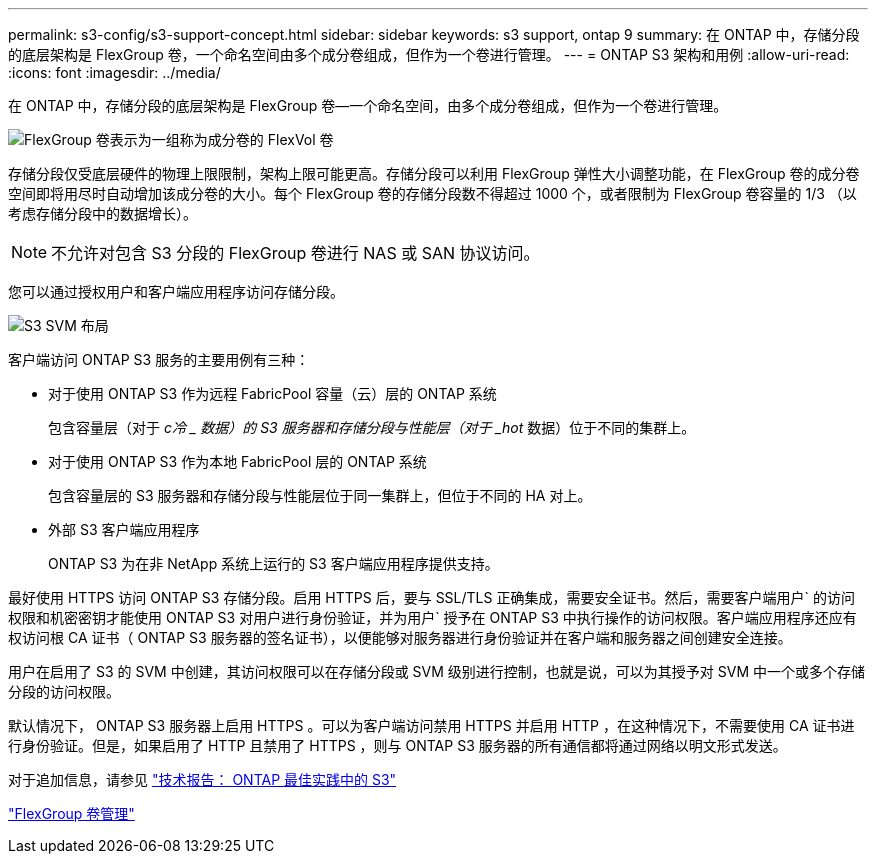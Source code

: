 ---
permalink: s3-config/s3-support-concept.html 
sidebar: sidebar 
keywords: s3 support, ontap 9 
summary: 在 ONTAP 中，存储分段的底层架构是 FlexGroup 卷，一个命名空间由多个成分卷组成，但作为一个卷进行管理。 
---
= ONTAP S3 架构和用例
:allow-uri-read: 
:icons: font
:imagesdir: ../media/


[role="lead"]
在 ONTAP 中，存储分段的底层架构是 FlexGroup 卷—一个命名空间，由多个成分卷组成，但作为一个卷进行管理。

image::../media/fg-overview-s3-config.gif[FlexGroup 卷表示为一组称为成分卷的 FlexVol 卷]

存储分段仅受底层硬件的物理上限限制，架构上限可能更高。存储分段可以利用 FlexGroup 弹性大小调整功能，在 FlexGroup 卷的成分卷空间即将用尽时自动增加该成分卷的大小。每个 FlexGroup 卷的存储分段数不得超过 1000 个，或者限制为 FlexGroup 卷容量的 1/3 （以考虑存储分段中的数据增长）。

[NOTE]
====
不允许对包含 S3 分段的 FlexGroup 卷进行 NAS 或 SAN 协议访问。

====
您可以通过授权用户和客户端应用程序访问存储分段。

image::../media/s3-svm-layout.png[S3 SVM 布局]

客户端访问 ONTAP S3 服务的主要用例有三种：

* 对于使用 ONTAP S3 作为远程 FabricPool 容量（云）层的 ONTAP 系统
+
包含容量层（对于 _c冷 _ 数据）的 S3 服务器和存储分段与性能层（对于 _hot_ 数据）位于不同的集群上。

* 对于使用 ONTAP S3 作为本地 FabricPool 层的 ONTAP 系统
+
包含容量层的 S3 服务器和存储分段与性能层位于同一集群上，但位于不同的 HA 对上。

* 外部 S3 客户端应用程序
+
ONTAP S3 为在非 NetApp 系统上运行的 S3 客户端应用程序提供支持。



最好使用 HTTPS 访问 ONTAP S3 存储分段。启用 HTTPS 后，要与 SSL/TLS 正确集成，需要安全证书。然后，需要客户端用户` 的访问权限和机密密钥才能使用 ONTAP S3 对用户进行身份验证，并为用户` 授予在 ONTAP S3 中执行操作的访问权限。客户端应用程序还应有权访问根 CA 证书（ ONTAP S3 服务器的签名证书），以便能够对服务器进行身份验证并在客户端和服务器之间创建安全连接。

用户在启用了 S3 的 SVM 中创建，其访问权限可以在存储分段或 SVM 级别进行控制，也就是说，可以为其授予对 SVM 中一个或多个存储分段的访问权限。

默认情况下， ONTAP S3 服务器上启用 HTTPS 。可以为客户端访问禁用 HTTPS 并启用 HTTP ，在这种情况下，不需要使用 CA 证书进行身份验证。但是，如果启用了 HTTP 且禁用了 HTTPS ，则与 ONTAP S3 服务器的所有通信都将通过网络以明文形式发送。

对于追加信息，请参见 https://www.netapp.com/pdf.html?item=/media/17219-tr4814pdf.pdf["技术报告： ONTAP 最佳实践中的 S3"]

link:../flexgroup/index.html["FlexGroup 卷管理"]
